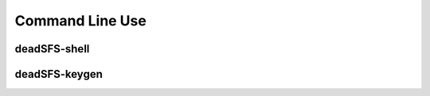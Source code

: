 Command Line Use
================

deadSFS-shell
-------------

.. argparse::
   :module: dead_sfs.__main__
   :func: get_parser
   :prog: deadSFS-shell

deadSFS-keygen
--------------

.. argparse::
   :module: dead_sfs.keygen
   :func: get_parser
   :prog: deadSFS-keygen